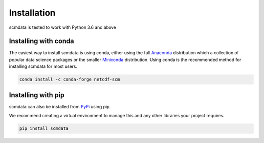 .. installation:

Installation
============

scmdata is tested to work with Python 3.6 and above



Installing with conda
---------------------

The easiest way to install scmdata is using conda, either using the full
`Anaconda <https://docs.continuum.io/anaconda/>`_ distribution which a collection of
popular data science packages or the smaller
`Miniconda <https://docs.conda.io/en/latest/miniconda.html>`_ distribution. Using conda
is the recommended method for installing scmdata for most users.

.. code:: bash

    conda install -c conda-forge netcdf-scm

Installing with pip
-------------------
scmdata can also be installed from `PyPi <https://pypi.org/>`_ using pip.

We recommend creating a virtual environment to manage this and any other libraries your
project requires.

.. code:: bash

    pip install scmdata
